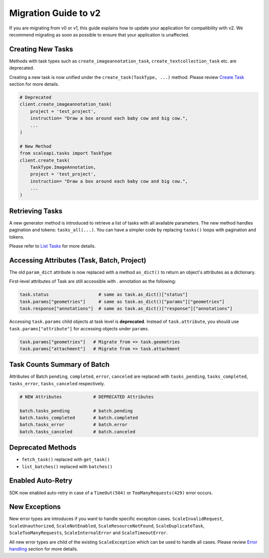 =====================
Migration Guide to v2
=====================

If you are migrating from v0 or v1,  this guide explains how to update your application for compatibility with v2. We recommend migrating as soon as possible to ensure that your application is unaffected.

Creating New Tasks
__________________
Methods with task types such as ``create_imageannotation_task``, ``create_textcollection_task`` etc. are deprecated.

Creating a new task is now unified under the ``create_task(TaskType, ...)`` method. Please review `Create Task <README.rst#create-task>`_ section for more details.


.. code-block:: python

    # Deprecated
    client.create_imageannotation_task(
        project = 'test_project',
        instruction= "Draw a box around each baby cow and big cow.",
        ...
    )

    # New Method
    from scaleapi.tasks import TaskType
    client.create_task(
        TaskType.ImageAnnotation,
        project = 'test_project',
        instruction= "Draw a box around each baby cow and big cow.",
        ...
    )

Retrieving Tasks
________________
A new generator method is introduced to retrieve a list of tasks with all available parameters. The new method handles pagination and tokens: ``tasks_all(...)``. 
You can have a simpler code by replacing ``tasks()`` loops with pagination and tokens. 

Please refer to `List Tasks <README.rst#list-tasks>`_ for more details.

Accessing Attributes (Task, Batch, Project)
__________________________________________________
The old ``param_dict`` attribute is now replaced with a method ``as_dict()`` to return an object's attributes as a dictionary.

First-level attributes of Task are still accessible with `.` annotation as the following: 

.. code-block:: python

    task.status                   # same as task.as_dict()["status"]
    task.params["geometries"]     # same as task.as_dict()["params"]["geometries"]
    task.response["annotations"]  # same as task.as_dict()["response"]["annotations"]
    
Accessing ``task.params`` child objects at task level is **deprecated**. Instead of ``task.attribute``, you should use ``task.params["attribute"]`` for accessing objects under ``params``.

.. code-block:: python

    task.params["geometries"]   # Migrate from => task.geometries
    task.params["attachment"]   # Migrate from => task.attachment


Task Counts Summary of Batch
____________________________
Attributes of Batch ``pending``, ``completed``, ``error``, ``canceled`` are replaced with ``tasks_pending``, ``tasks_completed``, ``tasks_error``, ``tasks_canceled`` respectively.

.. code-block:: python

    # NEW Attributes            # DEPRECATED Attributes

    batch.tasks_pending         # batch.pending
    batch.tasks_completed       # batch.completed
    batch.tasks_error           # batch.error
    batch.tasks_canceled        # batch.canceled

Deprecated Methods
__________________
- ``fetch_task()`` replaced with ``get_task()``
- ``list_batches()``  replaced with ``batches()``

Enabled Auto-Retry
__________________
SDK now enabled auto-retry in case of a ``TimeOut(504)`` or ``TooManyRequests(429)`` error occurs.

New Exceptions
______________
New error types are introduces if you want to handle specific exception cases.
``ScaleInvalidRequest``, ``ScaleUnauthorized``, ``ScaleNotEnabled``, ``ScaleResourceNotFound``, ``ScaleDuplicateTask``, ``ScaleTooManyRequests``, ``ScaleInternalError`` and ``ScaleTimeoutError``.

All new error types are child of the existing ``ScaleException`` which can be used to handle all cases.
Please review `Error handling <README.rst#error-handling>`_ section for more details.